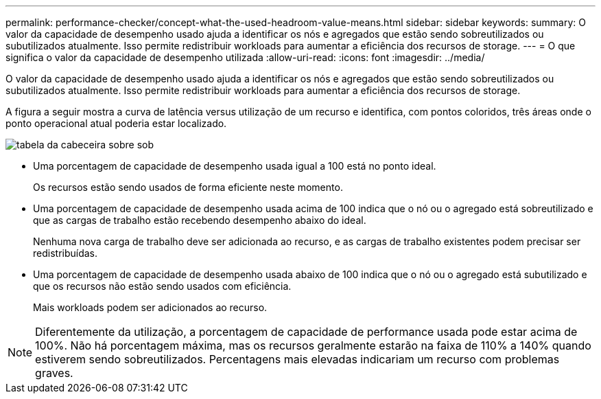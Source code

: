 ---
permalink: performance-checker/concept-what-the-used-headroom-value-means.html 
sidebar: sidebar 
keywords:  
summary: O valor da capacidade de desempenho usado ajuda a identificar os nós e agregados que estão sendo sobreutilizados ou subutilizados atualmente. Isso permite redistribuir workloads para aumentar a eficiência dos recursos de storage. 
---
= O que significa o valor da capacidade de desempenho utilizada
:allow-uri-read: 
:icons: font
:imagesdir: ../media/


[role="lead"]
O valor da capacidade de desempenho usado ajuda a identificar os nós e agregados que estão sendo sobreutilizados ou subutilizados atualmente. Isso permite redistribuir workloads para aumentar a eficiência dos recursos de storage.

A figura a seguir mostra a curva de latência versus utilização de um recurso e identifica, com pontos coloridos, três áreas onde o ponto operacional atual poderia estar localizado.

image::../media/headroom-chart-over-under.gif[tabela da cabeceira sobre sob]

* Uma porcentagem de capacidade de desempenho usada igual a 100 está no ponto ideal.
+
Os recursos estão sendo usados de forma eficiente neste momento.

* Uma porcentagem de capacidade de desempenho usada acima de 100 indica que o nó ou o agregado está sobreutilizado e que as cargas de trabalho estão recebendo desempenho abaixo do ideal.
+
Nenhuma nova carga de trabalho deve ser adicionada ao recurso, e as cargas de trabalho existentes podem precisar ser redistribuídas.

* Uma porcentagem de capacidade de desempenho usada abaixo de 100 indica que o nó ou o agregado está subutilizado e que os recursos não estão sendo usados com eficiência.
+
Mais workloads podem ser adicionados ao recurso.



[NOTE]
====
Diferentemente da utilização, a porcentagem de capacidade de performance usada pode estar acima de 100%. Não há porcentagem máxima, mas os recursos geralmente estarão na faixa de 110% a 140% quando estiverem sendo sobreutilizados. Percentagens mais elevadas indicariam um recurso com problemas graves.

====